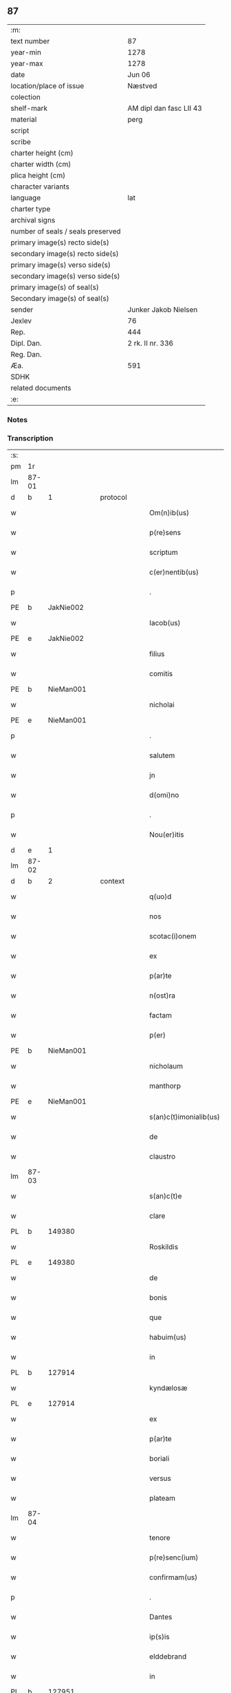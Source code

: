 ** 87

| :m:                               |                         |
| text number                       | 87                      |
| year-min                          | 1278                    |
| year-max                          | 1278                    |
| date                              | Jun 06                  |
| location/place of issue           | Næstved                 |
| colection                         |                         |
| shelf-mark                        | AM dipl dan fasc LII 43 |
| material                          | perg                    |
| script                            |                         |
| scribe                            |                         |
| charter height (cm)               |                         |
| charter width (cm)                |                         |
| plica height (cm)                 |                         |
| character variants                |                         |
| language                          | lat                     |
| charter type                      |                         |
| archival signs                    |                         |
| number of seals / seals preserved |                         |
| primary image(s) recto side(s)    |                         |
| secondary image(s) recto side(s)  |                         |
| primary image(s) verso side(s)    |                         |
| secondary image(s) verso side(s)  |                         |
| primary image(s) of seal(s)       |                         |
| Secondary image(s) of seal(s)     |                         |
| sender                            | Junker Jakob Nielsen    |
| Jexlev                            | 76                      |
| Rep.                              | 444                     |
| Dipl. Dan.                        | 2 rk. II nr. 336        |
| Reg. Dan.                         |                         |
| Æa.                               | 591                     |
| SDHK                              |                         |
| related documents                 |                         |
| :e:                               |                         |

*** Notes


*** Transcription
| :s: |       |   |   |   |   |                        |              |   |   |   |   |     |   |   |   |       |    |    |    |    |
| pm  | 1r    |   |   |   |   |                        |              |   |   |   |   |     |   |   |   |       |    |    |    |    |
| lm  | 87-01 |   |   |   |   |                        |              |   |   |   |   |     |   |   |   |       |    |    |    |    |
| d  | b     | 1  |   | protocol  |   |                        |              |   |   |   |   |     |   |   |   |       |    |    |    |    |
| w   |       |   |   |   |   | Om(n)ib(us)            | Om̅ıbꝫ        |   |   |   |   | lat |   |   |   | 87-01 |    |    |    |    |
| w   |       |   |   |   |   | p(re)sens              | p͛ſen        |   |   |   |   | lat |   |   |   | 87-01 |    |    |    |    |
| w   |       |   |   |   |   | scriptum               | crıptum     |   |   |   |   | lat |   |   |   | 87-01 |    |    |    |    |
| w   |       |   |   |   |   | c(er)nentib(us)        | c͛nentıbꝫ     |   |   |   |   | lat |   |   |   | 87-01 |    |    |    |    |
| p   |       |   |   |   |   | .                      | .            |   |   |   |   | lat |   |   |   | 87-01 |    |    |    |    |
| PE  | b     | JakNie002  |   |   |   |                        |              |   |   |   |   |     |   |   |   |       |    370|    |    |    |
| w   |       |   |   |   |   | Iacob(us)              | Icobꝫ       |   |   |   |   | lat |   |   |   | 87-01 |370|    |    |    |
| PE  | e     | JakNie002  |   |   |   |                        |              |   |   |   |   |     |   |   |   |       |    370|    |    |    |
| w   |       |   |   |   |   | filius                 | fılíu       |   |   |   |   | lat |   |   |   | 87-01 |    |    |    |    |
| w   |       |   |   |   |   | comitis                | comíti      |   |   |   |   | lat |   |   |   | 87-01 |    |    |    |    |
| PE  | b     | NieMan001  |   |   |   |                        |              |   |   |   |   |     |   |   |   |       |    371|    |    |    |
| w   |       |   |   |   |   | nicholai               | nícholí     |   |   |   |   | lat |   |   |   | 87-01 |371|    |    |    |
| PE  | e     | NieMan001  |   |   |   |                        |              |   |   |   |   |     |   |   |   |       |    371|    |    |    |
| p   |       |   |   |   |   | .                      | .            |   |   |   |   | lat |   |   |   | 87-01 |    |    |    |    |
| w   |       |   |   |   |   | salutem                | lutem      |   |   |   |   | lat |   |   |   | 87-01 |    |    |    |    |
| w   |       |   |   |   |   | jn                     | ȷn           |   |   |   |   | lat |   |   |   | 87-01 |    |    |    |    |
| w   |       |   |   |   |   | d(omi)no               | dn̅o          |   |   |   |   | lat |   |   |   | 87-01 |    |    |    |    |
| p   |       |   |   |   |   | .                      | .            |   |   |   |   | lat |   |   |   | 87-01 |    |    |    |    |
| w   |       |   |   |   |   | Nou(er)itis            | Nou͛ıtí      |   |   |   |   | lat |   |   |   | 87-01 |    |    |    |    |
| d  | e     | 1  |   |   |   |                        |              |   |   |   |   |     |   |   |   |       |    |    |    |    |
| lm  | 87-02 |   |   |   |   |                        |              |   |   |   |   |     |   |   |   |       |    |    |    |    |
| d  | b     | 2  |   | context  |   |                        |              |   |   |   |   |     |   |   |   |       |    |    |    |    |
| w   |       |   |   |   |   | q(uo)d                 | q           |   |   |   |   | lat |   |   |   | 87-02 |    |    |    |    |
| w   |       |   |   |   |   | nos                    | no          |   |   |   |   | lat |   |   |   | 87-02 |    |    |    |    |
| w   |       |   |   |   |   | scotac(i)onem          | cotc̅onem   |   |   |   |   | lat |   |   |   | 87-02 |    |    |    |    |
| w   |       |   |   |   |   | ex                     | ex           |   |   |   |   | lat |   |   |   | 87-02 |    |    |    |    |
| w   |       |   |   |   |   | p(ar)te                | p̲te          |   |   |   |   | lat |   |   |   | 87-02 |    |    |    |    |
| w   |       |   |   |   |   | n(ost)ra               | nr̅          |   |   |   |   | lat |   |   |   | 87-02 |    |    |    |    |
| w   |       |   |   |   |   | factam                 | fm        |   |   |   |   | lat |   |   |   | 87-02 |    |    |    |    |
| w   |       |   |   |   |   | p(er)                  | p̲            |   |   |   |   | lat |   |   |   | 87-02 |    |    |    |    |
| PE | b | NieMan001 |   |   |   |                     |                  |   |   |   |                                 |     |   |   |   |               |    372|    |    |    |
| w   |       |   |   |   |   | nicholaum              | nícholum    |   |   |   |   | lat |   |   |   | 87-02 |372|    |    |    |
| w   |       |   |   |   |   | manthorp               | mnthoꝛp     |   |   |   |   | lat |   |   |   | 87-02 |372|    |    |    |
| PE | e | NieMan001 |   |   |   |                     |                  |   |   |   |                                 |     |   |   |   |               |    372|    |    |    |
| w   |       |   |   |   |   | s(an)c(t)imonialib(us) | sc̅ımonílıbꝫ |   |   |   |   | lat |   |   |   | 87-02 |    |    |    |    |
| w   |       |   |   |   |   | de                     | de           |   |   |   |   | lat |   |   |   | 87-02 |    |    |    |    |
| w   |       |   |   |   |   | claustro               | cluﬅro      |   |   |   |   | lat |   |   |   | 87-02 |    |    |    |    |
| lm  | 87-03 |   |   |   |   |                        |              |   |   |   |   |     |   |   |   |       |    |    |    |    |
| w   |       |   |   |   |   | s(an)c(t)e             | c̅e          |   |   |   |   | lat |   |   |   | 87-03 |    |    |    |    |
| w   |       |   |   |   |   | clare                  | clare        |   |   |   |   | lat |   |   |   | 87-03 |    |    |    |    |
| PL  | b     |   149380|   |   |   |                        |              |   |   |   |   |     |   |   |   |       |    |    |    414|    |
| w   |       |   |   |   |   | Roskildis              | Roſkıldí    |   |   |   |   | lat |   |   |   | 87-03 |    |    |414|    |
| PL  | e     |   149380|   |   |   |                        |              |   |   |   |   |     |   |   |   |       |    |    |    414|    |
| w   |       |   |   |   |   | de                     | de           |   |   |   |   | lat |   |   |   | 87-03 |    |    |    |    |
| w   |       |   |   |   |   | bonis                  | boní        |   |   |   |   | lat |   |   |   | 87-03 |    |    |    |    |
| w   |       |   |   |   |   | que                    | que          |   |   |   |   | lat |   |   |   | 87-03 |    |    |    |    |
| w   |       |   |   |   |   | habuim(us)             | hbuımꝰ      |   |   |   |   | lat |   |   |   | 87-03 |    |    |    |    |
| w   |       |   |   |   |   | in                     | ın           |   |   |   |   | lat |   |   |   | 87-03 |    |    |    |    |
| PL  | b     |   127914|   |   |   |                        |              |   |   |   |   |     |   |   |   |       |    |    |    415|    |
| w   |       |   |   |   |   | kyndælosæ              | kyndæloſæ    |   |   |   |   | lat |   |   |   | 87-03 |    |    |415|    |
| PL  | e     |   127914|   |   |   |                        |              |   |   |   |   |     |   |   |   |       |    |    |    415|    |
| w   |       |   |   |   |   | ex                     | ex           |   |   |   |   | lat |   |   |   | 87-03 |    |    |    |    |
| w   |       |   |   |   |   | p(ar)te                | p̲te          |   |   |   |   | lat |   |   |   | 87-03 |    |    |    |    |
| w   |       |   |   |   |   | boriali                | borílí      |   |   |   |   | lat |   |   |   | 87-03 |    |    |    |    |
| w   |       |   |   |   |   | versus                 | ỽerſu       |   |   |   |   | lat |   |   |   | 87-03 |    |    |    |    |
| w   |       |   |   |   |   | plateam                | pltem      |   |   |   |   | lat |   |   |   | 87-03 |    |    |    |    |
| lm  | 87-04 |   |   |   |   |                        |              |   |   |   |   |     |   |   |   |       |    |    |    |    |
| w   |       |   |   |   |   | tenore                 | tenore       |   |   |   |   | lat |   |   |   | 87-04 |    |    |    |    |
| w   |       |   |   |   |   | p(re)senc(ium)         | p͛ſenc͛        |   |   |   |   | lat |   |   |   | 87-04 |    |    |    |    |
| w   |       |   |   |   |   | confirmam(us)          | confırmmꝰ   |   |   |   |   | lat |   |   |   | 87-04 |    |    |    |    |
| p   |       |   |   |   |   | .                      | .            |   |   |   |   | lat |   |   |   | 87-04 |    |    |    |    |
| w   |       |   |   |   |   | Dantes                 | Dnte       |   |   |   |   | lat |   |   |   | 87-04 |    |    |    |    |
| w   |       |   |   |   |   | ip(s)is                | ıp̅ı         |   |   |   |   | lat |   |   |   | 87-04 |    |    |    |    |
| w   |       |   |   |   |   | elddebrand             | elddebrnd   |   |   |   |   | dan |   |   |   | 87-04 |    |    |    |    |
| w   |       |   |   |   |   | in                     | ın           |   |   |   |   | lat |   |   |   | 87-04 |    |    |    |    |
| PL  | b     |   127951|   |   |   |                        |              |   |   |   |   |     |   |   |   |       |    |    |    416|    |
| w   |       |   |   |   |   | egbyworæ               | egbywoꝛæ     |   |   |   |   | lat |   |   |   | 87-04 |    |    |416|    |
| PL  | e     |   127951|   |   |   |                        |              |   |   |   |   |     |   |   |   |       |    |    |    416|    |
| w   |       |   |   |   |   | tamq(uam)              | tmꝙ        |   |   |   |   | lat |   |   |   | 87-04 |    |    |    |    |
| w   |       |   |   |   |   | cet(er)is              | cet͛ı        |   |   |   |   | lat |   |   |   | 87-04 |    |    |    |    |
| w   |       |   |   |   |   | de                     | de           |   |   |   |   | lat |   |   |   | 87-04 |    |    |    |    |
| w   |       |   |   |   |   | familia                | fmılı      |   |   |   |   | lat |   |   |   | 87-04 |    |    |    |    |
| w   |       |   |   |   |   | n(ost)ra               | nr̅          |   |   |   |   | lat |   |   |   | 87-04 |    |    |    |    |
| lm  | 87-05 |   |   |   |   |                        |              |   |   |   |   |     |   |   |   |       |    |    |    |    |
| w   |       |   |   |   |   | existentib(us)         | exıﬅentıbꝫ   |   |   |   |   | lat |   |   |   | 87-05 |    |    |    |    |
| w   |       |   |   |   |   | !abq(ue)¡              | !bqꝫ¡       |   |   |   |   | lat |   |   |   | 87-05 |    |    |    |    |
| w   |       |   |   |   |   | cui(us)lib(et)         | cuıꝰlıbꝫ     |   |   |   |   | lat |   |   |   | 87-05 |    |    |    |    |
| w   |       |   |   |   |   | impedimento            | ímpedímento  |   |   |   |   | lat |   |   |   | 87-05 |    |    |    |    |
| w   |       |   |   |   |   | lib(er)e               | lıb͛e         |   |   |   |   | lat |   |   |   | 87-05 |    |    |    |    |
| w   |       |   |   |   |   | succidendum            | uccídendu  |   |   |   |   | lat |   |   |   | 87-05 |    |    |    |    |
| p   |       |   |   |   |   | /                      | /            |   |   |   |   | lat |   |   |   | 87-05 |    |    |    |    |
| d  | e     | 2  |   |   |   |                        |              |   |   |   |   |     |   |   |   |       |    |    |    |    |
| d  | b     | 3  |   | eschatocol  |   |                        |              |   |   |   |   |     |   |   |   |       |    |    |    |    |
| w   |       |   |   |   |   | In                     | In           |   |   |   |   | lat |   |   |   | 87-05 |    |    |    |    |
| w   |       |   |   |   |   | cui(us)                | cuıꝰ         |   |   |   |   | lat |   |   |   | 87-05 |    |    |    |    |
| w   |       |   |   |   |   | rei                    | reí          |   |   |   |   | lat |   |   |   | 87-05 |    |    |    |    |
| w   |       |   |   |   |   | testimoniu(m)          | teﬅímonıu̅    |   |   |   |   | lat |   |   |   | 87-05 |    |    |    |    |
| w   |       |   |   |   |   | sigillu(m)             | ıgıllu̅      |   |   |   |   | lat |   |   |   | 87-05 |    |    |    |    |
| w   |       |   |   |   |   | n(ost)r(u)m            | nr̅m          |   |   |   |   | lat |   |   |   | 87-05 |    |    |    |    |
| lm  | 87-06 |   |   |   |   |                        |              |   |   |   |   |     |   |   |   |       |    |    |    |    |
| w   |       |   |   |   |   | vna                    | ỽn          |   |   |   |   | lat |   |   |   | 87-06 |    |    |    |    |
| w   |       |   |   |   |   | cu(m)                  | cu̅           |   |   |   |   | lat |   |   |   | 87-06 |    |    |    |    |
| w   |       |   |   |   |   | sigillis               | ıgıllí     |   |   |   |   | lat |   |   |   | 87-06 |    |    |    |    |
| w   |       |   |   |   |   | d(omi)ni               | dn̅ı          |   |   |   |   | lat |   |   |   | 87-06 |    |    |    |    |
| w   |       |   |   |   |   | comitis                | comítı      |   |   |   |   | lat |   |   |   | 87-06 |    |    |    |    |
| w   |       |   |   |   |   | de                     | de           |   |   |   |   | lat |   |   |   | 87-06 |    |    |    |    |
| PL  | b     |   |   |   |   |                        |              |   |   |   |   |     |   |   |   |       |    |    |    417|    |
| w   |       |   |   |   |   | rauænsbyargh           | ʀuænbyrgh |   |   |   |   | lat |   |   |   | 87-06 |    |    |417|    |
| PL  | e     |   |   |   |   |                        |              |   |   |   |   |     |   |   |   |       |    |    |    417|    |
| p   |       |   |   |   |   | .                      | .            |   |   |   |   | lat |   |   |   | 87-06 |    |    |    |    |
| w   |       |   |   |   |   | (et)                   |             |   |   |   |   | lat |   |   |   | 87-06 |    |    |    |    |
| w   |       |   |   |   |   | d(omi)ni               | dn̅ı          |   |   |   |   | lat |   |   |   | 87-06 |    |    |    |    |
| PE  | b     | DavTor001  |   |   |   |                        |              |   |   |   |   |     |   |   |   |       |    373|    |    |    |
| w   |       |   |   |   |   | Dauid                  | Duıd        |   |   |   |   | lat |   |   |   | 87-06 |373|    |    |    |
| w   |       |   |   |   |   | thorstan               | thoꝛﬅn      |   |   |   |   | lat |   |   |   | 87-06 |373|    |    |    |
| w   |       |   |   |   |   | s(un)                  |             |   |   |   |   | lat |   |   |   | 87-06 |373|    |    |    |
| PE  | e     | DavTor001  |   |   |   |                        |              |   |   |   |   |     |   |   |   |       |    373|    |    |    |
| w   |       |   |   |   |   | litteris               | lıtterı     |   |   |   |   | lat |   |   |   | 87-06 |    |    |    |    |
| w   |       |   |   |   |   | p(re)sentib(us)        | p͛ſentıbꝫ     |   |   |   |   | lat |   |   |   | 87-06 |    |    |    |    |
| lm  | 87-07 |   |   |   |   |                        |              |   |   |   |   |     |   |   |   |       |    |    |    |    |
| w   |       |   |   |   |   | Duxim(us)              | Duxımꝰ       |   |   |   |   | lat |   |   |   | 87-07 |    |    |    |    |
| w   |       |   |   |   |   | apponendu(m)           | onendu̅     |   |   |   |   | lat |   |   |   | 87-07 |    |    |    |    |
| p   |       |   |   |   |   | .                      | .            |   |   |   |   | lat |   |   |   | 87-07 |    |    |    |    |
| w   |       |   |   |   |   | Datu(m)                | Dtu̅         |   |   |   |   | lat |   |   |   | 87-07 |    |    |    |    |
| PL  | b     |   102393|   |   |   |                        |              |   |   |   |   |     |   |   |   |       |    |    |    418|    |
| w   |       |   |   |   |   | nestwith               | neﬅwıth      |   |   |   |   | lat |   |   |   | 87-07 |    |    |418|    |
| PL  | e     |   102393|   |   |   |                        |              |   |   |   |   |     |   |   |   |       |    |    |    418|    |
| w   |       |   |   |   |   | anno                   | nno         |   |   |   |   | lat |   |   |   | 87-07 |    |    |    |    |
| w   |       |   |   |   |   | d(omi)ni               | dn̅ı          |   |   |   |   | lat |   |   |   | 87-07 |    |    |    |    |
| p   |       |   |   |   |   | .                      | .            |   |   |   |   | lat |   |   |   | 87-07 |    |    |    |    |
| n   |       |   |   |   |   | mͦ                      | ͦ            |   |   |   |   | lat |   |   |   | 87-07 |    |    |    |    |
| p   |       |   |   |   |   | .                      | .            |   |   |   |   | lat |   |   |   | 87-07 |    |    |    |    |
| n   |       |   |   |   |   | CCͦ                     | CCͦ           |   |   |   |   | lat |   |   |   | 87-07 |    |    |    |    |
| p   |       |   |   |   |   | .                      | .            |   |   |   |   | lat |   |   |   | 87-07 |    |    |    |    |
| w   |       |   |   |   |   | Lxxͦ                    | Lxxͦ          |   |   |   |   | lat |   |   |   | 87-07 |    |    |    |    |
| w   |       |   |   |   |   | octauo                 | ouo        |   |   |   |   | lat |   |   |   | 87-07 |    |    |    |    |
| w   |       |   |   |   |   | in                     | ın           |   |   |   |   | lat |   |   |   | 87-07 |    |    |    |    |
| w   |       |   |   |   |   | septimana              | eptímn    |   |   |   |   | lat |   |   |   | 87-07 |    |    |    |    |
| w   |       |   |   |   |   | pentecostes            | pentecoﬅe   |   |   |   |   | lat |   |   |   | 87-07 |    |    |    |    |
| d  | e     | 3  |   |   |   |                        |              |   |   |   |   |     |   |   |   |       |    |    |    |    |
| :e: |       |   |   |   |   |                        |              |   |   |   |   |     |   |   |   |       |    |    |    |    |
